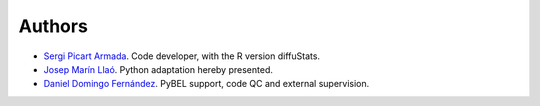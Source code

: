 Authors
=======

- `Sergi Picart Armada <https://github.com/SergiPicart>`_. Code developer, with the R version diffuStats.
- `Josep Marín Llaó <https://github.com/jmarinllao>`_. Python adaptation hereby presented.
- `Daniel Domingo Fernández <https://github.com/ddomingof>`_. PyBEL support, code QC and external supervision.

